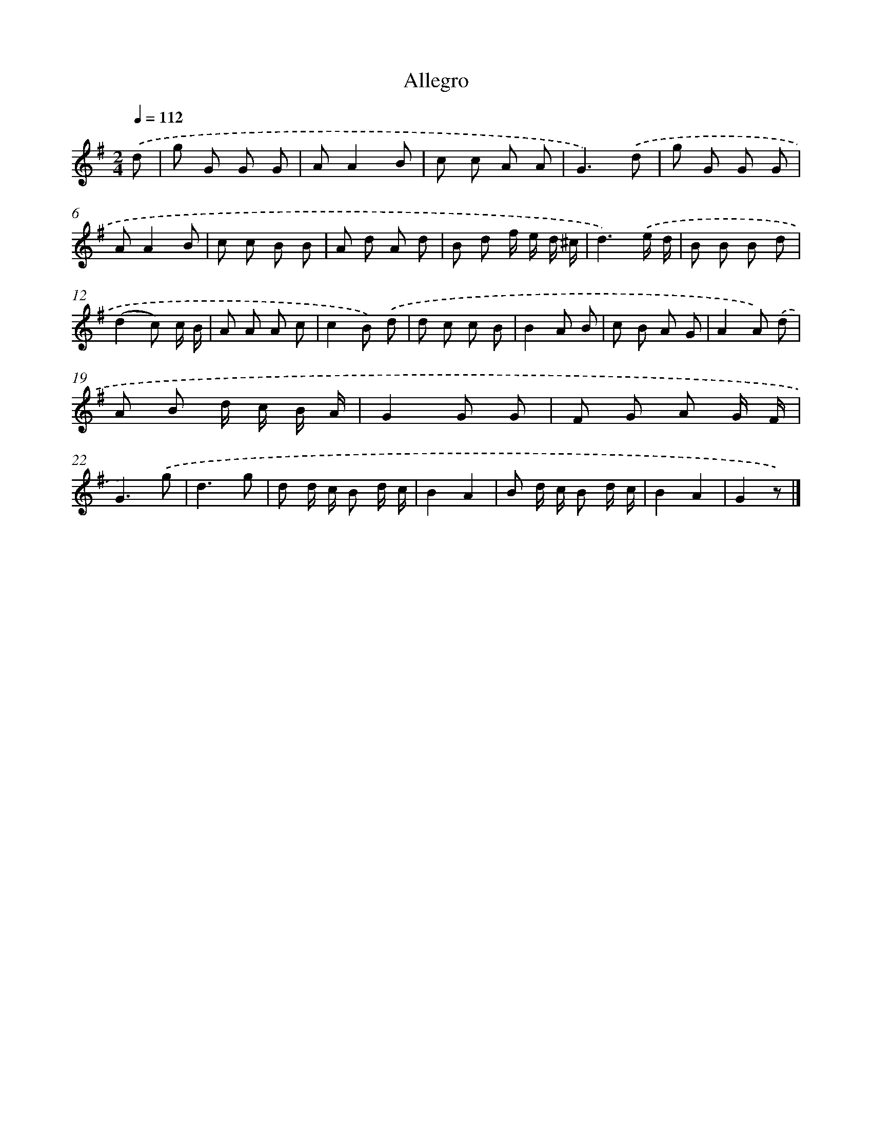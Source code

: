 X: 14708
T: Allegro
%%abc-version 2.0
%%abcx-abcm2ps-target-version 5.9.1 (29 Sep 2008)
%%abc-creator hum2abc beta
%%abcx-conversion-date 2018/11/01 14:37:47
%%humdrum-veritas 3447565578
%%humdrum-veritas-data 2428424949
%%continueall 1
%%barnumbers 0
L: 1/8
M: 2/4
Q: 1/4=112
K: G clef=treble
.('d [I:setbarnb 1]|
g G G G |
AA2B |
c c A A |
G3).('d |
g G G G |
AA2B |
c c B B |
A d A d |
B d f/ e/ d/ ^c/ |
d3).('e/ d/ |
B B B d |
(d2c) c/ B/ |
A A A c |
c2B) .('d |
d c c B |
B2A B |
c B A G |
A2A) .('d |
A B d/ c/ B/ A/ |
G2G G |
F G A G/ F/ |
G3).('g |
d3g |
d d/ c/ B d/ c/ |
B2A2 |
B d/ c/ B d/ c/ |
B2A2 |
G2z) |]
